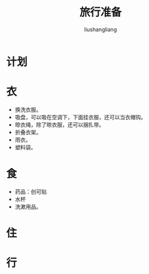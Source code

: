 # -*- coding:utf-8-*-
#+TITLE: 旅行准备
#+AUTHOR: liushangliang
#+EMAIL: phenix3443+github@gmail.com

* 计划

* 衣
  + 换洗衣服。
  + 吸盘，可以吸在空调下，下面挂衣服，还可以当衣帽钩。
  + 晾衣绳，除了晾衣服，还可以捆扎带。
  + 折叠衣架。
  + 雨衣。
  + 塑料袋。

* 食
  + 药品：创可贴
  + 水杯
  + 洗漱用品。

* 住

* 行
